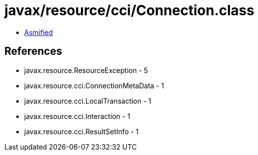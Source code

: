 = javax/resource/cci/Connection.class

 - link:Connection-asmified.java[Asmified]

== References

 - javax.resource.ResourceException - 5
 - javax.resource.cci.ConnectionMetaData - 1
 - javax.resource.cci.LocalTransaction - 1
 - javax.resource.cci.Interaction - 1
 - javax.resource.cci.ResultSetInfo - 1
